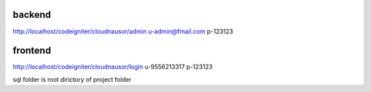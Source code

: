 backend
----------------
http://localhost/codeigniter/cloudnausor/admin
u-admin@fmail.com
p-123123


frontend
-------------
http://localhost/codeigniter/cloudnausor/login
u-9556213317
p-123123

sql folder is root dirictory of project folder
